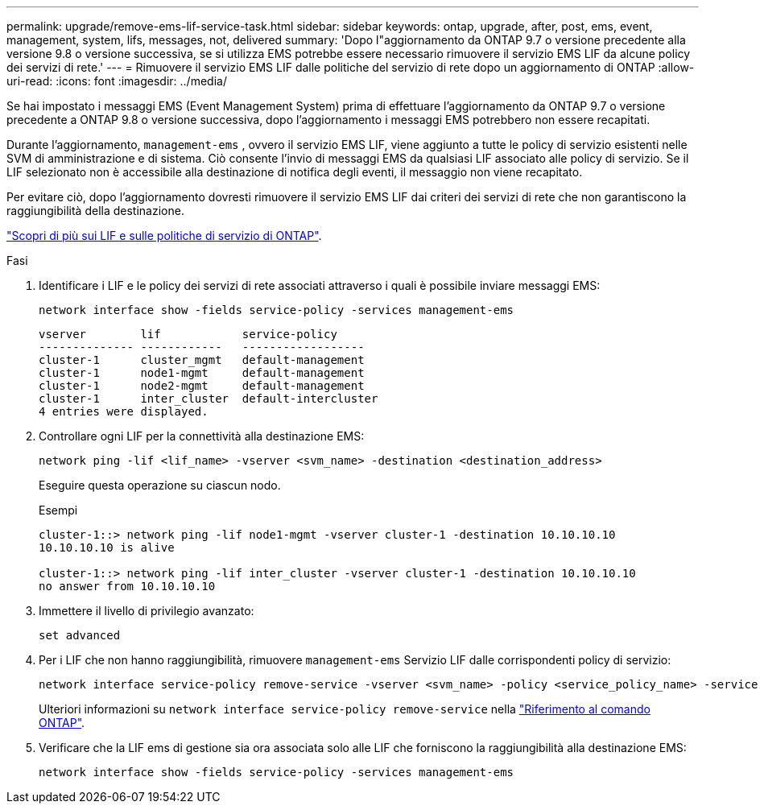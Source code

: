 ---
permalink: upgrade/remove-ems-lif-service-task.html 
sidebar: sidebar 
keywords: ontap, upgrade, after, post, ems, event, management, system, lifs, messages, not, delivered 
summary: 'Dopo l"aggiornamento da ONTAP 9.7 o versione precedente alla versione 9.8 o versione successiva, se si utilizza EMS potrebbe essere necessario rimuovere il servizio EMS LIF da alcune policy dei servizi di rete.' 
---
= Rimuovere il servizio EMS LIF dalle politiche del servizio di rete dopo un aggiornamento di ONTAP
:allow-uri-read: 
:icons: font
:imagesdir: ../media/


[role="lead"]
Se hai impostato i messaggi EMS (Event Management System) prima di effettuare l'aggiornamento da ONTAP 9.7 o versione precedente a ONTAP 9.8 o versione successiva, dopo l'aggiornamento i messaggi EMS potrebbero non essere recapitati.

Durante l'aggiornamento,  `management-ems` , ovvero il servizio EMS LIF, viene aggiunto a tutte le policy di servizio esistenti nelle SVM di amministrazione e di sistema. Ciò consente l'invio di messaggi EMS da qualsiasi LIF associato alle policy di servizio. Se il LIF selezionato non è accessibile alla destinazione di notifica degli eventi, il messaggio non viene recapitato.

Per evitare ciò, dopo l'aggiornamento dovresti rimuovere il servizio EMS LIF dai criteri dei servizi di rete che non garantiscono la raggiungibilità della destinazione.

link:../networking/lifs_and_service_policies96.html#service-policies-for-system-svms["Scopri di più sui LIF e sulle politiche di servizio di ONTAP"].

.Fasi
. Identificare i LIF e le policy dei servizi di rete associati attraverso i quali è possibile inviare messaggi EMS:
+
[source, cli]
----
network interface show -fields service-policy -services management-ems
----
+
[listing]
----
vserver        lif            service-policy
-------------- ------------   ------------------
cluster-1      cluster_mgmt   default-management
cluster-1      node1-mgmt     default-management
cluster-1      node2-mgmt     default-management
cluster-1      inter_cluster  default-intercluster
4 entries were displayed.
----
. Controllare ogni LIF per la connettività alla destinazione EMS:
+
[source, cli]
----
network ping -lif <lif_name> -vserver <svm_name> -destination <destination_address>
----
+
Eseguire questa operazione su ciascun nodo.

+
.Esempi
[listing]
----
cluster-1::> network ping -lif node1-mgmt -vserver cluster-1 -destination 10.10.10.10
10.10.10.10 is alive

cluster-1::> network ping -lif inter_cluster -vserver cluster-1 -destination 10.10.10.10
no answer from 10.10.10.10
----
. Immettere il livello di privilegio avanzato:
+
[source, cli]
----
set advanced
----
. Per i LIF che non hanno raggiungibilità, rimuovere  `management-ems` Servizio LIF dalle corrispondenti policy di servizio:
+
[source, cli]
----
network interface service-policy remove-service -vserver <svm_name> -policy <service_policy_name> -service management-ems
----
+
Ulteriori informazioni su `network interface service-policy remove-service` nella link:https://docs.netapp.com/us-en/ontap-cli/network-interface-service-policy-remove-service.html["Riferimento al comando ONTAP"^].

. Verificare che la LIF ems di gestione sia ora associata solo alle LIF che forniscono la raggiungibilità alla destinazione EMS:
+
[source, cli]
----
network interface show -fields service-policy -services management-ems
----

